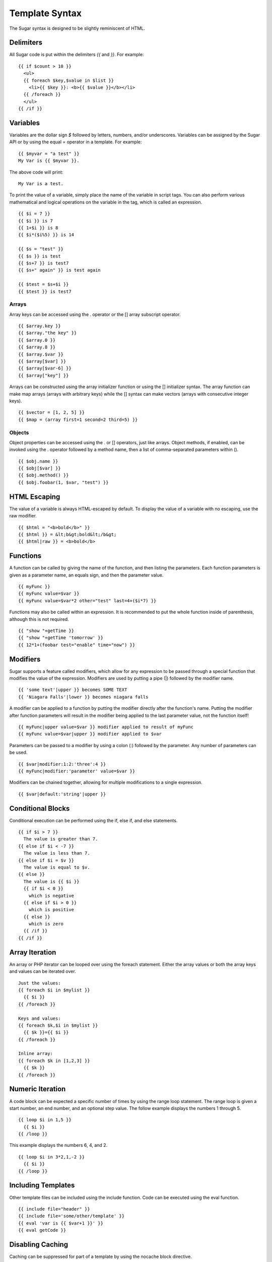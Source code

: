Template Syntax
===============

The Sugar syntax is designed to be slightly reminiscent of HTML.

Delimiters
----------

All Sugar code is put within the delimiters `{{` and `}}`.  For example::

	{{ if $count > 10 }}
	  <ul>
	  {{ foreach $key,$value in $list }}
	    <li>{{ $key }}: <b>{{ $value }}</b></li>
	  {{ /foreach }}
	  </ul>
	{{ /if }}

Variables
---------

Variables are the dollar sign `$` followed by letters, numbers, and/or
underscores.  Variables can be assigned by the Sugar API or by using
the equal = operator in a template.  For example::

	{{ $myvar = "a test" }}
	My Var is {{ $myvar }}.

The above code will print::

	My Var is a test.

To print the value of a variable, simply place the name of the
variable in script tags.  You can also perform various mathematical
and logical operations on the variable in the tag, which is called
an expression.

::

	{{ $i = 7 }}
	{{ $i }} is 7
	{{ 1+$i }} is 8
	{{ $i*($i%5) }} is 14

	{{ $s = "test" }}
	{{ $s }} is test
	{{ $s+7 }} is test7
	{{ $s+" again" }} is test again

	{{ $test = $s+$i }}
	{{ $test }} is test7

Arrays
~~~~~~

Array keys can be accessed using the . operator or the [] array
subscript operator.

::

	{{ $array.key }}
	{{ $array."the key" }}
	{{ $array.0 }}
	{{ $array.8 }}
	{{ $array.$var }}
	{{ $array[$var] }}
	{{ $array[$var-6] }}
	{{ $array["key"] }}

Arrays can be constructed using the array initializer function
or using the [] initializer syntax.  The array function can
make map arrays (arrays with arbitrary keys) while the [] syntax
can make vectors (arrays with consecutive integer keys).


::

	{{ $vector = [1, 2, 5] }}
	{{ $map = (array first=1 second=2 third=5) }}

Objects
~~~~~~~

Object properties can be accessed using the . or [] operators, just
like arrays.  Object methods, if enabled, can be invoked using the
. operator followed by a method name, then a list of comma-separated
parameters within ().

::

	{{ $obj.name }}
	{{ $obj[$var] }}
	{{ $obj.method() }}
	{{ $obj.foobar(1, $var, "test") }}

HTML Escaping
-------------

The value of a variable is always HTML-escaped by default.  To
display the value of a variable with no escaping, use the raw
modifier.

::

	{{ $html = "<b>bold</b>" }}
	{{ $html }} = &lt;b&gt;bold&lt;/b&gt;
	{{ $html|raw }} = <b>bold</b>

Functions
---------

A function can be called by giving the name of the function, and
then listing the parameters.  Each function parameters is given as
a parameter name, an equals sign, and then the parameter value.


::

	{{ myFunc }}
	{{ myFunc value=$var }}
	{{ myFunc value=$var*2 other="test" last=4+($i*7) }}

Functions may also be called within an expression.  It is recommended
to put the whole function inside of parenthesis, although this is
not required.


::

	{{ "show "+getTime }}
	{{ "show "+getTime 'tomorrow' }}
	{{ 12*1+(foobar test="enable" time="now") }}

Modifiers
---------

Sugar supports a feature called modifiers, which allow for any
expression to be passed through a special function that modifies the
value of the expression.  Modifiers are used by putting a pipe (|)
followed by the modifier name.

::

	{{ 'some text'|upper }} becomes SOME TEXT
	{{ 'Niagara Falls'|lower }} becomes niagara falls

A modifier can be applied to a function by putting the modifier
directly after the function's name.  Putting the modifier after
function parameters will result in the modifier being applied to
the last parameter value, not the function itself!

::

	{{ myFunc|upper value=$var }} modifier applied to result of myFunc
	{{ myFunc value=$var|upper }} modifier applied to $var

Parameters can be passed to a modifier by using a colon (:) followed
by the parameter.  Any number of parameters can be used.

::

	{{ $var|modifier:1:2:'three':4 }}
	{{ myFunc|modifier:'parameter' value=$var }}

Modifiers can be chained together, allowing for multiple modifications
to a single expression.

::

	{{ $var|default:'string'|upper }}

Conditional Blocks
------------------

Conditional execution can be performed using the if, else if, and else
statements.

::

	{{ if $i > 7 }}
	  The value is greater than 7.
	{{ else if $i < -7 }}
	  The value is less than 7.
	{{ else if $i = $v }}
	  The value is equal to $v.
	{{ else }}
	  The value is {{ $i }}
	  {{ if $i < 0 }}
	    which is negative
	  {{ else if $i > 0 }}
	    which is positive
	  {{ else }}
	    which is zero
	  {{ /if }}
	{{ /if }}

Array Iteration
---------------

An array or PHP iterator can be looped over using the foreach
statement.  Either the array values or both the array keys and
values can be iterated over.

::

	Just the values:
	{{ foreach $i in $mylist }}
	  {{ $i }}
	{{ /foreach }}

	Keys and values:
	{{ foreach $k,$i in $mylist }}
	  {{ $k }}={{ $i }}
	{{ /foreach }}

	Inline array:
	{{ foreach $k in [1,2,3] }}
	  {{ $k }}
	{{ /foreach }}

Numeric Iteration
-----------------

A code block can be expected a specific number of times by using the
range loop statement.  The range loop is given a start number, an end
number, and an optional step value.  The follow example displays the
numbers 1 through 5.

::

	{{ loop $i in 1,5 }}
	  {{ $i }}
	{{ /loop }}

This example displays the numbers 6, 4, and 2.

::

	{{ loop $i in 3*2,1,-2 }}
	  {{ $i }}
	{{ /loop }}

Including Templates
-------------------

Other template files can be included using the include function.  Code
can be executed using the eval function.

::

	{{ include file="header" }}
	{{ include file='some/other/template' }}
	{{ eval 'var is {{ $var+1 }}' }}
	{{ eval getCode }}

Disabling Caching
-----------------

Caching can be suppressed for part of a template by using the nocache
block directive.

::

	{{ nocache }}
	  This value is not cached: {{ $value }}
	{{ /nocache }}

Multiple Statements
-------------------

The semi-colon (;) character can be used to separate statements within
Sugar tags.  The following two blocks of Sugar code function
identically:

::

	{{ if $value }}Value: {{ $value }}{{ /if }}

	{{ if $value ; 'Value: '; $value; /if }}

Sections & Inheritance
----------------------

Sections of content can be defined inside of templates using the
section block directive.  Sections are not immediately displayed in
the output.  A section can be instantiated in the output by using the
insert directive.

::

	{{ section name='title' }}My Title{{ /section }}

	Title is: {{ insert name='title' }}

Templates can also be nested inside of another template, called a
layout template.  This functionality is the primary use of sections.
The layout template can define one or more sections which are overriden
by content in the main template.  Layouts can use the default 'content'
section to insert the body of the main template.
